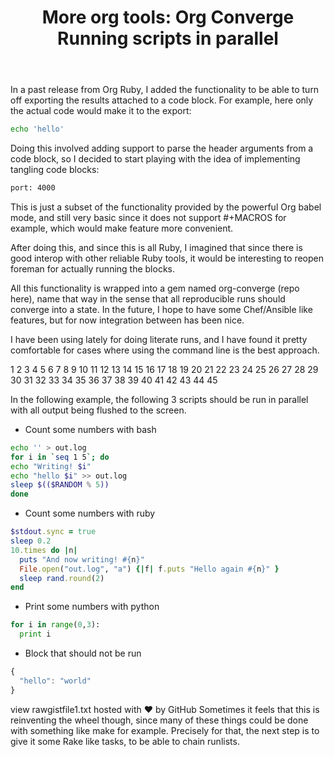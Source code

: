 #+title: More org tools: Org Converge

In a past release from Org Ruby, I added the functionality to be able
to turn off exporting the results attached to a code block. For
example, here only the actual code would make it to the export:

#+begin_src sh :results code
echo 'hello'
#+end_src

#+RESULTS:
#+BEGIN_SRC sh
hello
#+END_SRC
Doing this involved adding support to parse the header arguments from a code block, so I decided to start playing with the idea of implementing tangling code blocks:

#+begin_src sh :tangle /etc/component.yml
port: 4000
#+end_src

This is just a subset of the functionality provided by the powerful
Org babel mode, and still very basic since it does not
support #+MACROS for example, which would make feature more
convenient.

After doing this, and since this is all Ruby, I imagined that since
there is good interop with other reliable Ruby tools, it would be
interesting to reopen foreman for actually running the blocks.

All this functionality is wrapped into a gem named org-converge (repo
here), name that way in the sense that all reproducible runs should
converge into a state. In the future, I hope to have some Chef/Ansible
like features, but for now integration between has been nice.

I have been using lately for doing literate runs, and I have found it
pretty comfortable for cases where using the command line is the best
approach.

1
2
3
4
5
6
7
8
9
10
11
12
13
14
15
16
17
18
19
20
21
22
23
24
25
26
27
28
29
30
31
32
33
34
35
36
37
38
39
40
41
42
43
44
45

#+TITLE:        Running scripts in parallel
 
In the following example, the following 3 scripts should be run in parallel
with all output being flushed to the screen.
 
- Count some numbers with bash
 
#+name: bash_counter
#+begin_src sh :shebang #!/bin/bash
echo '' > out.log
for i in `seq 1 5`; do 
echo "Writing! $i"
echo "hello $i" >> out.log
sleep $(($RANDOM % 5))
done
#+end_src
 
- Count some numbers with ruby
 
#+name: ruby_counter
#+begin_src ruby :shebang #!/usr/bin/ruby
$stdout.sync = true
sleep 0.2
10.times do |n|
  puts "And now writing! #{n}"
  File.open("out.log", "a") {|f| f.puts "Hello again #{n}" }
  sleep rand.round(2)
end
#+end_src
 
- Print some numbers with python
 
#+name: python_counter
#+begin_src python :shebang #!/usr/bin/python
for i in range(0,3):
  print i
#+end_src
 
- Block that should not be run
 
#+begin_src js
{
  "hello": "world"
}
#+end_src
view rawgistfile1.txt hosted with ❤ by GitHub
Sometimes it feels that this is reinventing the wheel though, since many of these things could be done with something like make for example. Precisely for that, the next step is to give it some Rake like tasks, to be able to chain runlists.
